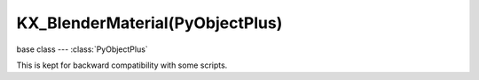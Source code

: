 KX_BlenderMaterial(PyObjectPlus)
================================

.. module:: bge.types

base class --- :class:`PyObjectPlus`

.. class:: KX_BlenderMaterial(PyObjectPlus)

   This is kept for backward compatibility with some scripts.

   .. attribute:: textures

      List of all material's textures.

      :type: List of :class:`BL_Texture` (read only)


